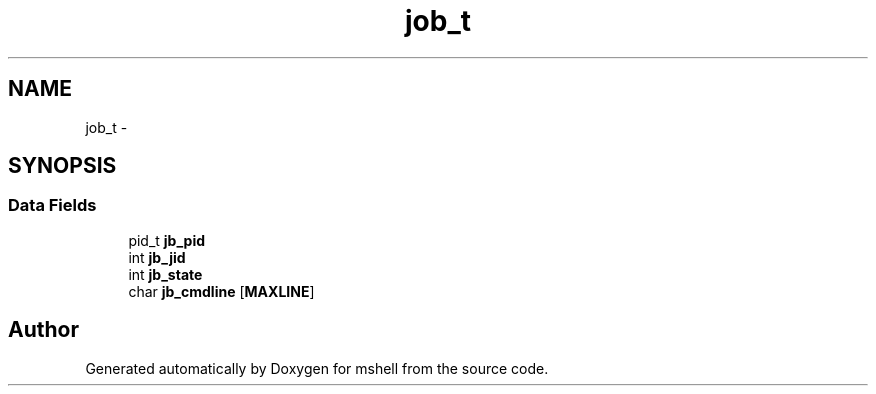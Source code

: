 .TH "job_t" 3 "Wed Dec 9 2015" "mshell" \" -*- nroff -*-
.ad l
.nh
.SH NAME
job_t \- 
.SH SYNOPSIS
.br
.PP
.SS "Data Fields"

.in +1c
.ti -1c
.RI "pid_t \fBjb_pid\fP"
.br
.ti -1c
.RI "int \fBjb_jid\fP"
.br
.ti -1c
.RI "int \fBjb_state\fP"
.br
.ti -1c
.RI "char \fBjb_cmdline\fP [\fBMAXLINE\fP]"
.br
.in -1c

.SH "Author"
.PP 
Generated automatically by Doxygen for mshell from the source code\&.
